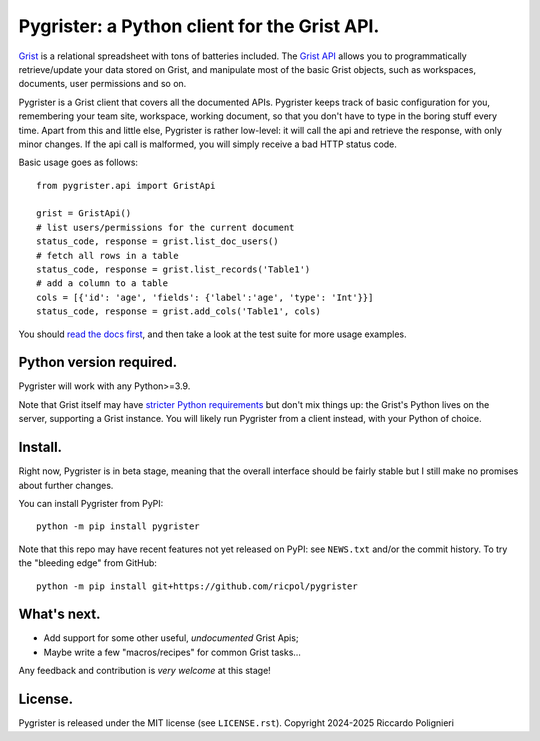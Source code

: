 Pygrister: a Python client for the Grist API.
=============================================

`Grist <https://www.getgrist.com/>`_ is a relational spreadsheet with tons of 
batteries included. The `Grist API <https://support.getgrist.com/api>`_ 
allows you to programmatically retrieve/update your data stored on Grist, 
and manipulate most of the basic Grist objects, such as workspaces, documents, 
user permissions and so on. 

Pygrister is a Grist client that covers all the documented APIs. 
Pygrister keeps track of basic configuration for you, remembering your 
team site, workspace, working document, so that you don't have to type in 
the boring stuff every time. Apart from this and little else, Pygrister 
is rather low-level: it will call the api and retrieve the response, with 
only minor changes. 
If the api call is malformed, you will simply receive a bad HTTP status code. 

Basic usage goes as follows::

    from pygrister.api import GristApi

    grist = GristApi()
    # list users/permissions for the current document
    status_code, response = grist.list_doc_users()
    # fetch all rows in a table
    status_code, response = grist.list_records('Table1') 
    # add a column to a table
    cols = [{'id': 'age', 'fields': {'label':'age', 'type': 'Int'}}]
    status_code, response = grist.add_cols('Table1', cols) 

You should `read the docs first <https://pygrister.readthedocs.io>`_, 
and then take a look at the test suite for more usage examples. 

Python version required.
------------------------

Pygrister will work with any Python>=3.9. 

Note that Grist itself may have 
`stricter Python requirements <https://support.getgrist.com/python/#supported-python-versions>`_ 
but don't mix things up: the Grist's Python lives on the server, supporting 
a Grist instance. You will likely run Pygrister from a client instead, with 
your Python of choice. 

Install.
--------

Right now, Pygrister is in beta stage, meaning that the overall interface 
should be fairly stable but I still make no promises about further changes. 

You can install Pygrister from PyPI::

    python -m pip install pygrister

Note that this repo may have recent features not yet released on PyPI: 
see ``NEWS.txt`` and/or the commit history. To try the "bleeding edge" 
from GitHub::

    python -m pip install git+https://github.com/ricpol/pygrister

What's next.
------------

- Add support for some other useful, *undocumented* Grist Apis; 
- Maybe write a few "macros/recipes" for common Grist tasks... 

Any feedback and contribution is *very welcome* at this stage! 

License.
--------

Pygrister is released under the MIT license (see ``LICENSE.rst``). 
Copyright 2024-2025 Riccardo Polignieri
